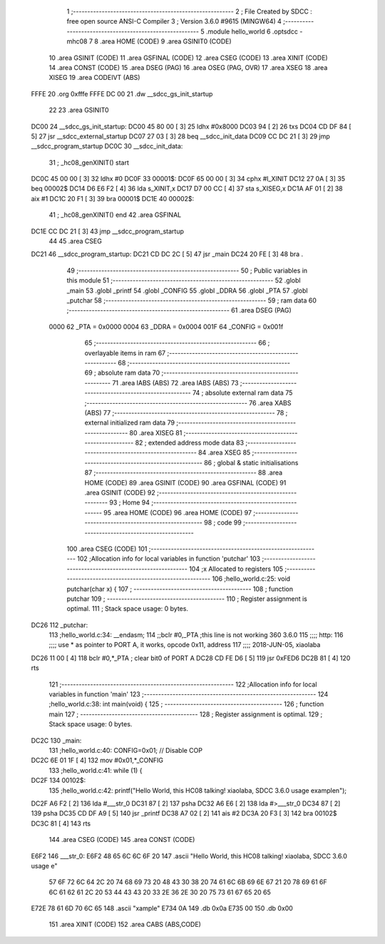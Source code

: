                               1 ;--------------------------------------------------------
                              2 ; File Created by SDCC : free open source ANSI-C Compiler
                              3 ; Version 3.6.0 #9615 (MINGW64)
                              4 ;--------------------------------------------------------
                              5 	.module hello_world
                              6 	.optsdcc -mhc08
                              7 	
                              8 	.area HOME    (CODE)
                              9 	.area GSINIT0 (CODE)
                             10 	.area GSINIT  (CODE)
                             11 	.area GSFINAL (CODE)
                             12 	.area CSEG    (CODE)
                             13 	.area XINIT   (CODE)
                             14 	.area CONST   (CODE)
                             15 	.area DSEG    (PAG)
                             16 	.area OSEG    (PAG, OVR)
                             17 	.area XSEG
                             18 	.area XISEG
                             19 	.area	CODEIVT (ABS)
   FFFE                      20 	.org	0xfffe
   FFFE DC 00                21 	.dw	__sdcc_gs_init_startup
                             22 
                             23 	.area GSINIT0
   DC00                      24 __sdcc_gs_init_startup:
   DC00 45 80 00      [ 3]   25 	ldhx	#0x8000
   DC03 94            [ 2]   26 	txs
   DC04 CD DF 84      [ 5]   27 	jsr	__sdcc_external_startup
   DC07 27 03         [ 3]   28 	beq	__sdcc_init_data
   DC09 CC DC 21      [ 3]   29 	jmp	__sdcc_program_startup
   DC0C                      30 __sdcc_init_data:
                             31 ; _hc08_genXINIT() start
   DC0C 45 00 00      [ 3]   32         ldhx #0
   DC0F                      33 00001$:
   DC0F 65 00 00      [ 3]   34         cphx #l_XINIT
   DC12 27 0A         [ 3]   35         beq  00002$
   DC14 D6 E6 F2      [ 4]   36         lda  s_XINIT,x
   DC17 D7 00 CC      [ 4]   37         sta  s_XISEG,x
   DC1A AF 01         [ 2]   38         aix  #1
   DC1C 20 F1         [ 3]   39         bra  00001$
   DC1E                      40 00002$:
                             41 ; _hc08_genXINIT() end
                             42 	.area GSFINAL
   DC1E CC DC 21      [ 3]   43 	jmp	__sdcc_program_startup
                             44 
                             45 	.area CSEG
   DC21                      46 __sdcc_program_startup:
   DC21 CD DC 2C      [ 5]   47 	jsr	_main
   DC24 20 FE         [ 3]   48 	bra	.
                             49 ;--------------------------------------------------------
                             50 ; Public variables in this module
                             51 ;--------------------------------------------------------
                             52 	.globl _main
                             53 	.globl _printf
                             54 	.globl _CONFIG
                             55 	.globl _DDRA
                             56 	.globl _PTA
                             57 	.globl _putchar
                             58 ;--------------------------------------------------------
                             59 ; ram data
                             60 ;--------------------------------------------------------
                             61 	.area DSEG    (PAG)
                     0000    62 _PTA	=	0x0000
                     0004    63 _DDRA	=	0x0004
                     001F    64 _CONFIG	=	0x001f
                             65 ;--------------------------------------------------------
                             66 ; overlayable items in ram 
                             67 ;--------------------------------------------------------
                             68 ;--------------------------------------------------------
                             69 ; absolute ram data
                             70 ;--------------------------------------------------------
                             71 	.area IABS    (ABS)
                             72 	.area IABS    (ABS)
                             73 ;--------------------------------------------------------
                             74 ; absolute external ram data
                             75 ;--------------------------------------------------------
                             76 	.area XABS    (ABS)
                             77 ;--------------------------------------------------------
                             78 ; external initialized ram data
                             79 ;--------------------------------------------------------
                             80 	.area XISEG
                             81 ;--------------------------------------------------------
                             82 ; extended address mode data
                             83 ;--------------------------------------------------------
                             84 	.area XSEG
                             85 ;--------------------------------------------------------
                             86 ; global & static initialisations
                             87 ;--------------------------------------------------------
                             88 	.area HOME    (CODE)
                             89 	.area GSINIT  (CODE)
                             90 	.area GSFINAL (CODE)
                             91 	.area GSINIT  (CODE)
                             92 ;--------------------------------------------------------
                             93 ; Home
                             94 ;--------------------------------------------------------
                             95 	.area HOME    (CODE)
                             96 	.area HOME    (CODE)
                             97 ;--------------------------------------------------------
                             98 ; code
                             99 ;--------------------------------------------------------
                            100 	.area CSEG    (CODE)
                            101 ;------------------------------------------------------------
                            102 ;Allocation info for local variables in function 'putchar'
                            103 ;------------------------------------------------------------
                            104 ;x                         Allocated to registers 
                            105 ;------------------------------------------------------------
                            106 ;hello_world.c:25: void putchar(char x)  {  
                            107 ;	-----------------------------------------
                            108 ;	 function putchar
                            109 ;	-----------------------------------------
                            110 ;	Register assignment is optimal.
                            111 ;	Stack space usage: 0 bytes.
   DC26                     112 _putchar:
                            113 ;hello_world.c:34: __endasm; 
                            114         ;;bclr	#0,_PTA ;this line is not working 360 3.6.0
                            115         ;;;;	http:
                            116         ;;;;	use * as pointer to PORT A, it works, opcode 0x11, address
                            117         ;;;;	2018-JUN-05, xiaolaba
   DC26 11 00         [ 4]  118 	        bclr	#0,*_PTA ; clear bit0 of PORT A
   DC28 CD FE D6      [ 5]  119 	        jsr	0xFED6
   DC2B 81            [ 4]  120 	rts
                            121 ;------------------------------------------------------------
                            122 ;Allocation info for local variables in function 'main'
                            123 ;------------------------------------------------------------
                            124 ;hello_world.c:38: int main(void) {
                            125 ;	-----------------------------------------
                            126 ;	 function main
                            127 ;	-----------------------------------------
                            128 ;	Register assignment is optimal.
                            129 ;	Stack space usage: 0 bytes.
   DC2C                     130 _main:
                            131 ;hello_world.c:40: CONFIG=0x01; // Disable COP
   DC2C 6E 01 1F      [ 4]  132 	mov	#0x01,*_CONFIG
                            133 ;hello_world.c:41: while (1) {
   DC2F                     134 00102$:
                            135 ;hello_world.c:42: printf("Hello World, this HC08 talking! xiaolaba, SDCC 3.6.0 usage example\n");
   DC2F A6 F2         [ 2]  136 	lda	#___str_0
   DC31 87            [ 2]  137 	psha
   DC32 A6 E6         [ 2]  138 	lda	#>___str_0
   DC34 87            [ 2]  139 	psha
   DC35 CD DF A9      [ 5]  140 	jsr	_printf
   DC38 A7 02         [ 2]  141 	ais	#2
   DC3A 20 F3         [ 3]  142 	bra	00102$
   DC3C 81            [ 4]  143 	rts
                            144 	.area CSEG    (CODE)
                            145 	.area CONST   (CODE)
   E6F2                     146 ___str_0:
   E6F2 48 65 6C 6C 6F 20   147 	.ascii "Hello World, this HC08 talking! xiaolaba, SDCC 3.6.0 usage e"
        57 6F 72 6C 64 2C
        20 74 68 69 73 20
        48 43 30 38 20 74
        61 6C 6B 69 6E 67
        21 20 78 69 61 6F
        6C 61 62 61 2C 20
        53 44 43 43 20 33
        2E 36 2E 30 20 75
        73 61 67 65 20 65
   E72E 78 61 6D 70 6C 65   148 	.ascii "xample"
   E734 0A                  149 	.db 0x0a
   E735 00                  150 	.db 0x00
                            151 	.area XINIT   (CODE)
                            152 	.area CABS    (ABS,CODE)
